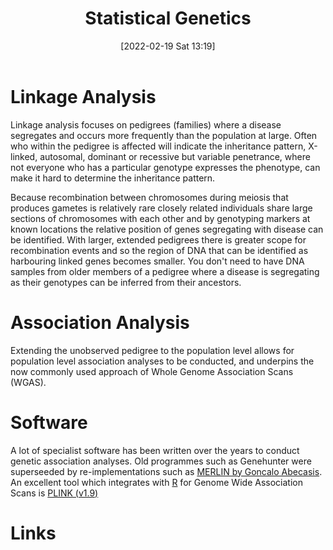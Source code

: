 :PROPERTIES:
:ID:       3899f7f8-bc4a-4228-b922-5b9bb361106c
:END:
#+TITLE: Statistical Genetics
#+DATE: [2022-02-19 Sat 13:19]
#+FILETAGS: :genetics:statistics:

* Linkage Analysis
:PROPERTIES:
:ID:       543f41e3-63ba-45c7-963c-6a01ec45cd5d
:END:

 Linkage analysis focuses on pedigrees (families) where a disease segregates and occurs more frequently than the
 population at large. Often who within the pedigree is affected will indicate the inheritance pattern, X-linked,
 autosomal, dominant or recessive but variable penetrance, where not everyone who has a particular genotype expresses
 the phenotype, can make it hard to determine the inheritance pattern.

 Because recombination between chromosomes during meiosis that produces gametes is relatively rare closely related
 individuals share large sections of chromosomes with each other and by genotyping markers at known locations the
 relative position of genes segregating with disease can be identified. With larger, extended pedigrees there is greater
 scope for recombination events and so the region of DNA that can be identified as harbouring linked genes becomes
 smaller. You don't need to have DNA samples from older members of a pedigree where a disease is segregating as their
 genotypes can be inferred from their ancestors.

* Association Analysis
:PROPERTIES:
:ID:       5346ee87-dee7-45a0-81ff-51d0fe03d047
:END:

Extending the unobserved pedigree to the population level allows for population level association analyses to be
conducted, and underpins the now commonly used approach of Whole Genome Association Scans (WGAS).

* Software
:PROPERTIES:
:ID:       b48ba435-be96-443c-98f4-2baf3fc9596e
:END:

A lot of specialist software has been written over the years to conduct genetic association analyses. Old programmes
such as Genehunter were superseeded by re-implementations such as [[http://csg.sph.umich.edu/abecasis/Merlin/][MERLIN by Goncalo Abecasis]]. An excellent tool which
integrates with [[id:de9a18a7-b4ef-4a9f-ac99-68f3c76488e5][R]] for Genome Wide Association Scans is [[https://www.cog-genomics.org/plink2/][PLINK (v1.9)]]

* Links

